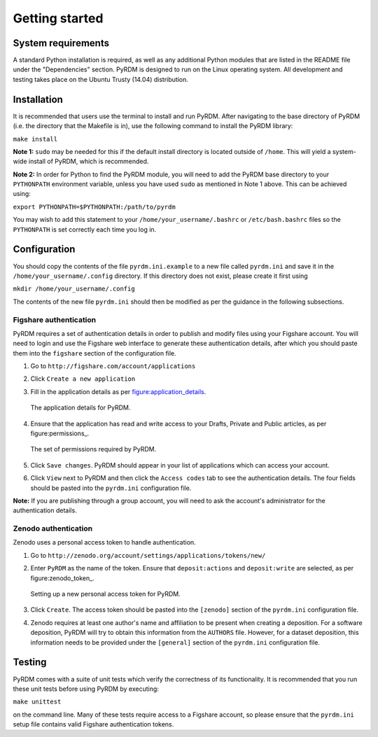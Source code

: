 Getting started
===============

System requirements
-------------------

A standard Python installation is required, as well as any additional
Python modules that are listed in the README file under the
"Dependencies" section. PyRDM is designed to run on the Linux operating
system. All development and testing takes place on the Ubuntu Trusty
(14.04) distribution.

Installation
------------

It is recommended that users use the terminal to install and run PyRDM.
After navigating to the base directory of PyRDM (i.e. the directory that
the Makefile is in), use the following command to install the PyRDM
library:

``make install``

**Note 1:** ``sudo`` may be needed for this if the default install
directory is located outside of ``/home``. This will yield a system-wide
install of PyRDM, which is recommended.

**Note 2:** In order for Python to find the PyRDM module, you will need
to add the PyRDM base directory to your ``PYTHONPATH`` environment
variable, unless you have used ``sudo`` as mentioned in Note 1 above.
This can be achieved using:

``export PYTHONPATH=$PYTHONPATH:/path/to/pyrdm``

You may wish to add this statement to your
``/home/your_username/.bashrc`` or ``/etc/bash.bashrc`` files so the
``PYTHONPATH`` is set correctly each time you log in.

Configuration
-------------

You should copy the contents of the file ``pyrdm.ini.example`` to a new
file called ``pyrdm.ini`` and save it in the
``/home/your_username/.config`` directory. If this directory does not
exist, please create it first using

``mkdir /home/your_username/.config``

The contents of the new file ``pyrdm.ini`` should then be modified as
per the guidance in the following subsections.

Figshare authentication
~~~~~~~~~~~~~~~~~~~~~~~

PyRDM requires a set of authentication details in order to publish and
modify files using your Figshare account. You will need to login and use
the Figshare web interface to generate these authentication details,
after which you should paste them into the ``figshare`` section of the
configuration file.

#. Go to ``http://figshare.com/account/applications``

#. Click ``Create a new application``

#. Fill in the application details as per figure:application_details_.
   
   .. _figure:application_details:
   .. figure::  images/figshare_application_details.png
      :align: center
      :figclass: align-center
      
      The application details for PyRDM.

#. Ensure that the application has read and write access to your Drafts,
   Private and Public articles, as per figure:permissions_.

   .. _figure:permissions:
   .. figure::  images/figshare_application_permissions.png
      :align:   center
      
      The set of permissions required by PyRDM.

#. Click ``Save changes``. PyRDM should appear in your list of
   applications which can access your account.

#. Click ``View`` next to PyRDM and then click the ``Access codes`` tab
   to see the authentication details. The four fields should be pasted
   into the ``pyrdm.ini`` configuration file.

**Note:** If you are publishing through a group account, you will need
to ask the account's administrator for the authentication details.

Zenodo authentication
~~~~~~~~~~~~~~~~~~~~~

Zenodo uses a personal access token to handle authentication.

#. Go to ``http://zenodo.org/account/settings/applications/tokens/new/``

#. Enter ``PyRDM`` as the name of the token. Ensure that ``deposit:actions`` and ``deposit:write`` are selected, as per figure:zenodo_token_.

   .. _figure:permissions:
   .. figure::  images/zenodo_token.png
      :align:   center
      
      Setting up a new personal access token for PyRDM.

#. Click ``Create``. The access token should be pasted into the ``[zenodo]`` section of the ``pyrdm.ini`` configuration file.

#. Zenodo requires at least one author's name and affiliation to be present when creating a deposition. For a software deposition, PyRDM will try to obtain this information from the ``AUTHORS`` file. However, for a dataset deposition, this information needs to be provided under the ``[general]`` section of the ``pyrdm.ini`` configuration file.

Testing
-------

PyRDM comes with a suite of unit tests which verify the correctness of
its functionality. It is recommended that you run these unit tests
before using PyRDM by executing:

``make unittest``

on the command line. Many of these tests require access to a Figshare
account, so please ensure that the ``pyrdm.ini`` setup file contains
valid Figshare authentication tokens.
